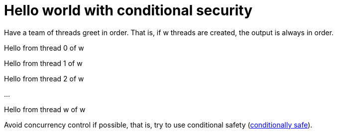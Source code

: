 = Hello world with conditional security
:experimental:
:nofooter:
:source-highlighter: highlightjs
:sectnums:
:stem: latexmath
:toc:
:xrefstyle: short


Have a team of threads greet in order. That is, if w threads are created, the output is always in order.

[example]
====
Hello from thread 0 of w

Hello from thread 1 of w

Hello from thread 2 of w

...

Hello from thread w of w

====
Avoid concurrency control if possible, that is, try to use conditional safety
(link:https://en.wikipedia.org/wiki/Thread_safety[conditionally safe^]).


